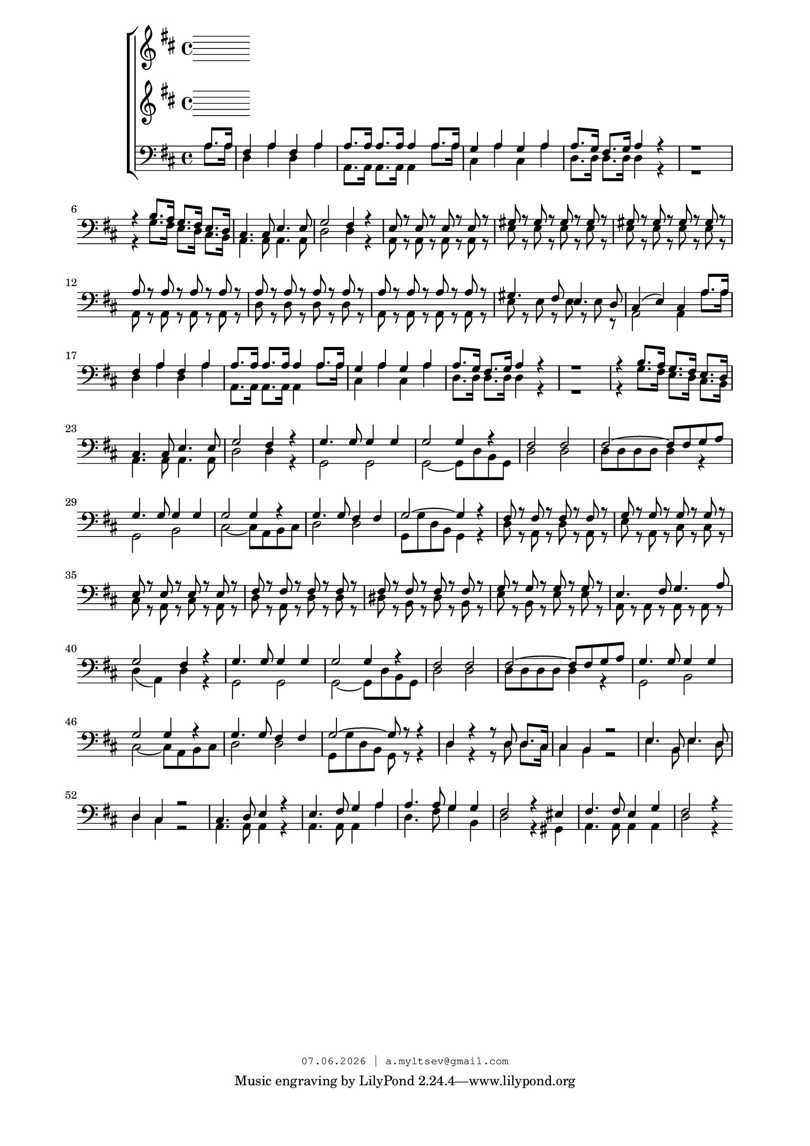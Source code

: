 % headers {{{1
\version "2.18.2"
#(set-global-staff-size 18)
\header {
	title = ""
	composer = ""
	copyright=\markup\tiny\typewriter\simple #(strftime
	    "%d.%m.%Y | a.myltsev@gmail.com" (localtime(current-time)))
}
\paper {
	line-width = 170
	page-top-space = 2\cm
	left-margin = 2\cm
	bottom-margin = 1.5\cm
}

% notes {{{1

global = {
	\dynamicUp
	\key d \major
	\time 4/4
	\partial 4
}

sopranoNotes = \relative g' {
	\global

	\bar "|."
}

altoNotes = \relative c' {
	\global
}

tenorNotes = \relative g {
	\global
	\clef "G_8"
	\voiceOne
% Sköna maj bar
 a8. a16 |  fis4 a fis a |  a8. a16 a8. a16 a4 a8. a16 | 
 g4 a g a |  a8. g16 fis8. g16 a4 r |  r1 | 
 r4 b8. a16 g8. fis16 e8. d16 |  cis4. cis8 e4. e8 |  g2 fis4 r | 
 e8 r e r e r e r |  gis r gis r gis r gis r |  gis r gis r gis r gis r | 
 a r a r a r a r |  a r a r a r a r |  a r a r a r a r | 
 gis4. fis8 e4. d8 |  cis4( e) cis  a'8. a16 | fis4 a fis a |
 a8. a16 a8. a16 a4 a8. a16 | 
 g4 a g a |  a8. g16 fis8. g16 a4 r |  r1 | 
 r4 b8. a16 g8. fis16 e8. d16 |  cis4. cis8 e4. e8 |  g2 fis4 r | 
 g4. g8 g4 g |  g2 g4 r | 
 fis2 fis |  fis2~ fis8 fis g a |  g4. g8 g4 g | 
 g2 g4 r |  g4. g8 fis4 fis |  g2~ g4 r | 
 fis8 r fis r fis r fis r |  g r g r g r g r |  e r e r e r e r | 

 fis r fis r fis r fis r |  fis r fis r fis r fis r |  g r g r g r g r | 
 e4. fis8 g4. a8 |  g2 fis4 r |  g4. g8 g4 g | 
 g2 g4 r |  fis2 fis |  fis~ fis8 fis g a | 
 g4. g8 g4 g |  g2 g4 r |  g4. g8 fis4 fis |  g2~ g8 r r4 | 

 d4 r r8 d d8. cis16 |  cis4 b r2 |  e4. b8 e4. d8 | 
 d4 cis r2 |  cis4. d8 e4 r |  e4. fis8 g4 a | 
 a4. a8 g4 g |  fis2 r4 eis |  fis4. fis8 e4 g |  fis2 r4
}

bassNotes = \relative c' {
	\global
	\clef bass
	\voiceTwo
% Sköna maj bass
 a8. a16 |  d,4 a' d, a' |  a,8. a16 a8. a16 a4 a'8. a16 | 
 cis,4 a' cis, a' |  d,8. d16 d8. d16 d4 r |  r1 | 
 r4 g8. fis16 e8. d16 cis8. b16 |  a4. a8 a4. a8 |  d2 d4 r | 
 a8 r a r a r a r |  e' r e r e r e r |  e r e r e r e r | 
 a, r a r a r a r |  d r d r d r d r |  a r a r a r a r | 
 e' r e r e r e r |  a,2 a4

a'8. a16 |  d,4 a' d, a' |  a,8. a16 a8. a16 a4 a'8. a16 | 
 cis,4 a' cis, a' |  d,8. d16 d8. d16 d4 r |  r1 | 
 r4 g8. fis16 e8. d16 cis8. b16 |  a4. a8 a4. a8 |  d2 d4 r | 

 g,2 g |  g~ g8 d' b g |
 d'2 d |  d8 d d d d4 r |  g,2 b | 
 cis~ cis8 a b cis |  d2 d |  g,8 g' d b g4 r | 
 d'8 r a r d r a r |  e' r a, r cis r cis r |  cis r a r cis r a r | 

 d r a r d r d r |  dis r b r dis r b r |  e r b r e r e r | 
 a, r a r a r a r |  d4( a) d r |  g,2 g | 
 g~ g8 d' b g |  d'2 d |  d8 d d d d4 r | 
 g,2 b |  cis~ cis8 a b cis |  d2 d |  g,8 g' d b g r r4 | 

 d'4 r r8 d d8. cis16 |  cis4 b r2 |  e4. b8 e4. d8 | 
 d4 cis r2 |  a4. a8 a4 r |  a4. a8 a4 a' | 
 d,4. fis8 g4 b, |  d2 r4 gis,4 |  a4. a8 a4 a |  d2 r4
}

% lyrics {{{1

commonLyrics = \lyricmode {
}

% score {{{1
\score {
	\new ChoirStaff <<
		\new Voice = "soprano" \sopranoNotes
		\new Lyrics \lyricsto "soprano" \commonLyrics
		\new Voice = "alto" \altoNotes
		\new Staff <<
		\new Voice = "tenor" \tenorNotes
		
		\new Voice = "bass" \bassNotes
		>>
	>>
	\layout {} \midi {
        \context {
            \Score
            midiChannelMapping = #'instrument
        }
    }
}
% }}}
% vim:set ft=lilypond foldmethod=marker:
